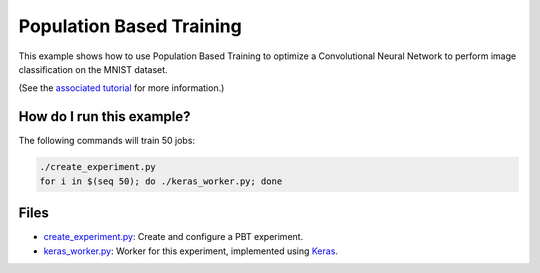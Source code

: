 Population Based Training
=========================

This example shows how to use Population Based Training to optimize a Convolutional Neural Network to 
perform image classification on the MNIST dataset.

(See the `associated tutorial
<http://schedy.readthedocs.io/en/latest/examples/pbt.html>`_ for more
information.)

How do I run this example?
----------------

The following commands will train 50 jobs:

.. code-block:: bash

  ./create_experiment.py
  for i in $(seq 50); do ./keras_worker.py; done

Files
-----

- `create_experiment.py <create_experiment.py>`_: Create and configure a PBT experiment.
- `keras_worker.py <keras_worker.py>`_: Worker for this experiment, implemented using `Keras <https://keras.io/>`_.
